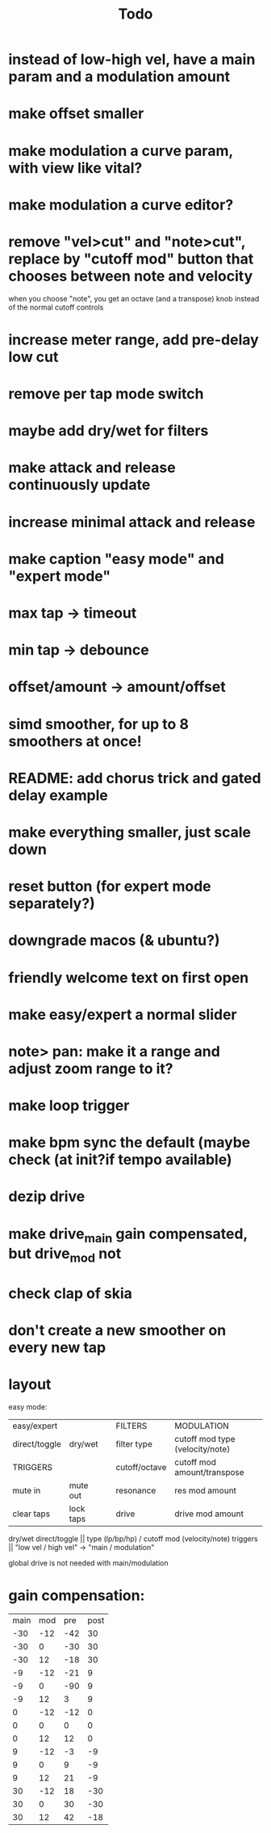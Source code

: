 #+title: Todo


* instead of low-high vel, have a main param and a modulation amount
* make offset smaller
* make modulation a curve param, with view like vital?
* make modulation a curve editor?
* remove "vel>cut" and "note>cut", replace by "cutoff mod" button that chooses between note and velocity
when you choose "note", you get an octave (and a transpose) knob instead of the normal cutoff controls
* increase meter range, add pre-delay low cut
* remove per tap mode switch
* maybe add dry/wet for filters
* make attack and release continuously update
* increase minimal attack and release
* make caption "easy mode" and "expert mode"
* max tap -> timeout
* min tap -> debounce
* offset/amount  -> amount/offset
* simd smoother, for up to 8 smoothers at once!
* README: add chorus trick and gated delay example
* make everything smaller, just scale down
* reset button (for expert mode separately?)
* downgrade macos (& ubuntu?)
* friendly welcome text on first open
* make easy/expert a normal slider
* note> pan:  make it a range and adjust zoom range to it?
* make loop trigger
* make bpm sync the default (maybe check (at init?if tempo available)
* dezip drive
* make drive_main gain compensated, but drive_mod not
* check clap of skia
* don't create a new smoother on every new tap


* layout
easy mode:
| easy/expert   |           |   | FILTERS       | MODULATION                      |
| direct/toggle | dry/wet   |   | filter type   | cutoff mod type (velocity/note) |
| TRIGGERS      |           |   | cutoff/octave | cutoff mod amount/transpose     |
| mute in       | mute out  |   | resonance     | res mod amount                  |
| clear taps    | lock taps |   | drive         | drive mod amount                |

dry/wet direct/toggle       || type (lp/bp/hp) / cutoff mod (velocity/note)
triggers                    ||         "low vel / high vel" -> "main /  modulation"

global drive is not needed with main/modulation


* gain compensation:

| main | mod | pre | post |
|  -30 | -12 | -42 |   30 |
|  -30 |   0 | -30 |   30 |
|  -30 |  12 | -18 |   30 |
|   -9 | -12 | -21 |    9 |
|   -9 |   0 | -90 |    9 |
|   -9 |  12 |   3 |    9 |
|    0 | -12 | -12 |    0 |
|    0 |   0 |   0 |    0 |
|    0 |  12 |  12 |    0 |
|    9 | -12 |  -3 |   -9 |
|    9 |   0 |   9 |   -9 |
|    9 |  12 |  21 |   -9 |
|   30 | -12 |  18 |  -30 |
|   30 |   0 |  30 |  -30 |
|   30 |  12 |  42 |  -18 |

